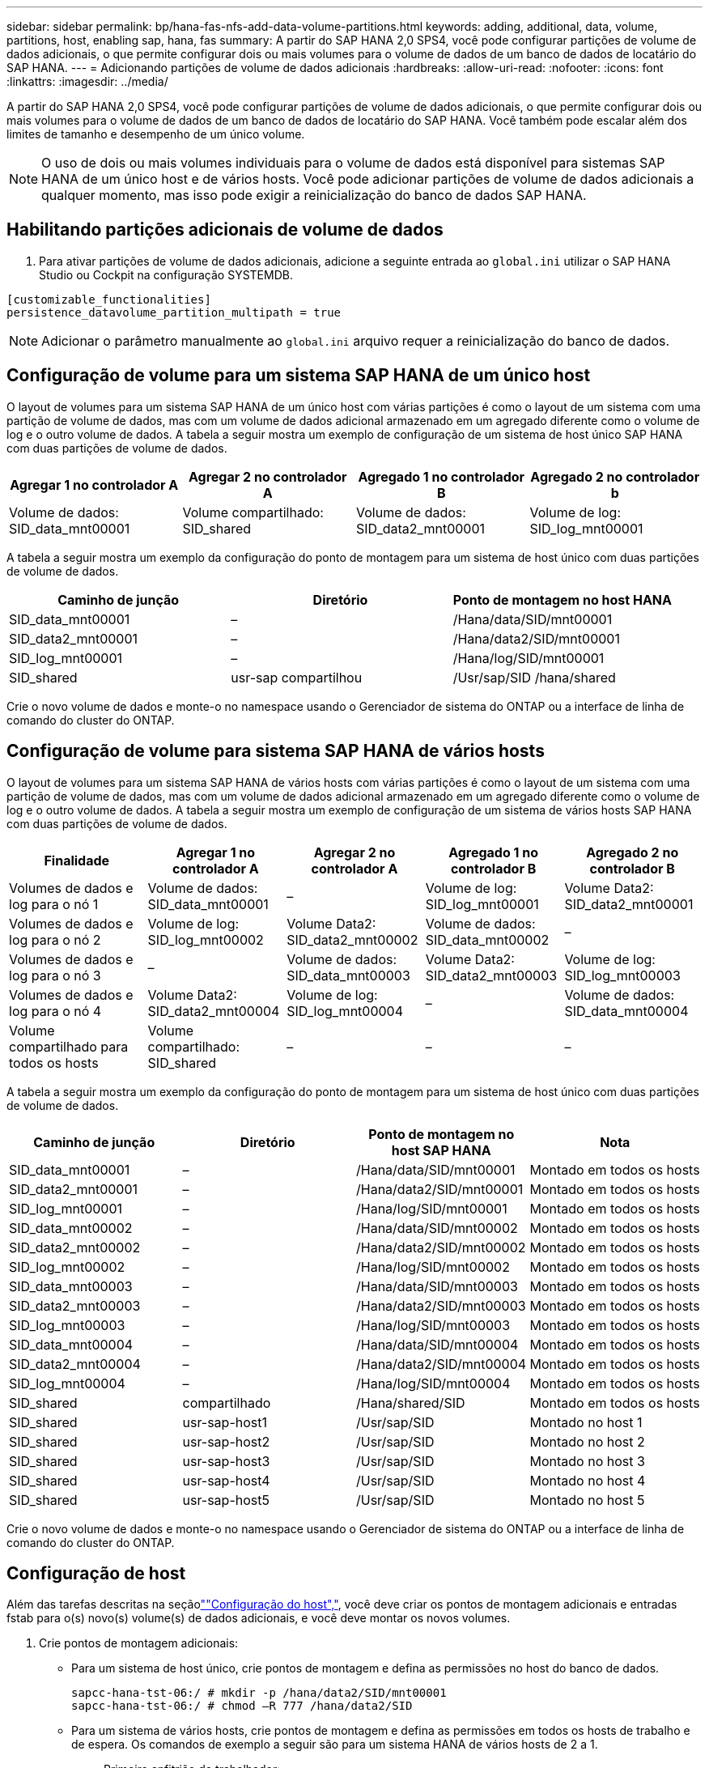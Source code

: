 ---
sidebar: sidebar 
permalink: bp/hana-fas-nfs-add-data-volume-partitions.html 
keywords: adding, additional, data, volume, partitions, host, enabling sap, hana, fas 
summary: A partir do SAP HANA 2,0 SPS4, você pode configurar partições de volume de dados adicionais, o que permite configurar dois ou mais volumes para o volume de dados de um banco de dados de locatário do SAP HANA. 
---
= Adicionando partições de volume de dados adicionais
:hardbreaks:
:allow-uri-read: 
:nofooter: 
:icons: font
:linkattrs: 
:imagesdir: ../media/


[role="lead"]
A partir do SAP HANA 2,0 SPS4, você pode configurar partições de volume de dados adicionais, o que permite configurar dois ou mais volumes para o volume de dados de um banco de dados de locatário do SAP HANA. Você também pode escalar além dos limites de tamanho e desempenho de um único volume.


NOTE: O uso de dois ou mais volumes individuais para o volume de dados está disponível para sistemas SAP HANA de um único host e de vários hosts. Você pode adicionar partições de volume de dados adicionais a qualquer momento, mas isso pode exigir a reinicialização do banco de dados SAP HANA.



== Habilitando partições adicionais de volume de dados

. Para ativar partições de volume de dados adicionais, adicione a seguinte entrada ao `global.ini` utilizar o SAP HANA Studio ou Cockpit na configuração SYSTEMDB.


....
[customizable_functionalities]
persistence_datavolume_partition_multipath = true
....

NOTE: Adicionar o parâmetro manualmente ao `global.ini` arquivo requer a reinicialização do banco de dados.



== Configuração de volume para um sistema SAP HANA de um único host

O layout de volumes para um sistema SAP HANA de um único host com várias partições é como o layout de um sistema com uma partição de volume de dados, mas com um volume de dados adicional armazenado em um agregado diferente como o volume de log e o outro volume de dados. A tabela a seguir mostra um exemplo de configuração de um sistema de host único SAP HANA com duas partições de volume de dados.

|===
| Agregar 1 no controlador A | Agregar 2 no controlador A | Agregado 1 no controlador B | Agregado 2 no controlador b 


| Volume de dados: SID_data_mnt00001 | Volume compartilhado: SID_shared | Volume de dados: SID_data2_mnt00001 | Volume de log: SID_log_mnt00001 
|===
A tabela a seguir mostra um exemplo da configuração do ponto de montagem para um sistema de host único com duas partições de volume de dados.

|===
| Caminho de junção | Diretório | Ponto de montagem no host HANA 


| SID_data_mnt00001 | – | /Hana/data/SID/mnt00001 


| SID_data2_mnt00001 | – | /Hana/data2/SID/mnt00001 


| SID_log_mnt00001 | – | /Hana/log/SID/mnt00001 


| SID_shared | usr-sap compartilhou | /Usr/sap/SID /hana/shared 
|===
Crie o novo volume de dados e monte-o no namespace usando o Gerenciador de sistema do ONTAP ou a interface de linha de comando do cluster do ONTAP.



== Configuração de volume para sistema SAP HANA de vários hosts

O layout de volumes para um sistema SAP HANA de vários hosts com várias partições é como o layout de um sistema com uma partição de volume de dados, mas com um volume de dados adicional armazenado em um agregado diferente como o volume de log e o outro volume de dados. A tabela a seguir mostra um exemplo de configuração de um sistema de vários hosts SAP HANA com duas partições de volume de dados.

|===
| Finalidade | Agregar 1 no controlador A | Agregar 2 no controlador A | Agregado 1 no controlador B | Agregado 2 no controlador B 


| Volumes de dados e log para o nó 1 | Volume de dados: SID_data_mnt00001 | – | Volume de log: SID_log_mnt00001 | Volume Data2: SID_data2_mnt00001 


| Volumes de dados e log para o nó 2 | Volume de log: SID_log_mnt00002 | Volume Data2: SID_data2_mnt00002 | Volume de dados: SID_data_mnt00002 | – 


| Volumes de dados e log para o nó 3 | – | Volume de dados: SID_data_mnt00003 | Volume Data2: SID_data2_mnt00003 | Volume de log: SID_log_mnt00003 


| Volumes de dados e log para o nó 4 | Volume Data2: SID_data2_mnt00004 | Volume de log: SID_log_mnt00004 | – | Volume de dados: SID_data_mnt00004 


| Volume compartilhado para todos os hosts | Volume compartilhado: SID_shared | – | – | – 
|===
A tabela a seguir mostra um exemplo da configuração do ponto de montagem para um sistema de host único com duas partições de volume de dados.

|===
| Caminho de junção | Diretório | Ponto de montagem no host SAP HANA | Nota 


| SID_data_mnt00001 | – | /Hana/data/SID/mnt00001 | Montado em todos os hosts 


| SID_data2_mnt00001 | – | /Hana/data2/SID/mnt00001 | Montado em todos os hosts 


| SID_log_mnt00001 | – | /Hana/log/SID/mnt00001 | Montado em todos os hosts 


| SID_data_mnt00002 | – | /Hana/data/SID/mnt00002 | Montado em todos os hosts 


| SID_data2_mnt00002 | – | /Hana/data2/SID/mnt00002 | Montado em todos os hosts 


| SID_log_mnt00002 | – | /Hana/log/SID/mnt00002 | Montado em todos os hosts 


| SID_data_mnt00003 | – | /Hana/data/SID/mnt00003 | Montado em todos os hosts 


| SID_data2_mnt00003 | – | /Hana/data2/SID/mnt00003 | Montado em todos os hosts 


| SID_log_mnt00003 | – | /Hana/log/SID/mnt00003 | Montado em todos os hosts 


| SID_data_mnt00004 | – | /Hana/data/SID/mnt00004 | Montado em todos os hosts 


| SID_data2_mnt00004 | – | /Hana/data2/SID/mnt00004 | Montado em todos os hosts 


| SID_log_mnt00004 | – | /Hana/log/SID/mnt00004 | Montado em todos os hosts 


| SID_shared | compartilhado | /Hana/shared/SID | Montado em todos os hosts 


| SID_shared | usr-sap-host1 | /Usr/sap/SID | Montado no host 1 


| SID_shared | usr-sap-host2 | /Usr/sap/SID | Montado no host 2 


| SID_shared | usr-sap-host3 | /Usr/sap/SID | Montado no host 3 


| SID_shared | usr-sap-host4 | /Usr/sap/SID | Montado no host 4 


| SID_shared | usr-sap-host5 | /Usr/sap/SID | Montado no host 5 
|===
Crie o novo volume de dados e monte-o no namespace usando o Gerenciador de sistema do ONTAP ou a interface de linha de comando do cluster do ONTAP.



== Configuração de host

Além das tarefas descritas na seçãolink:hana-fas-nfs-host-setup.html[""Configuração do host","], você deve criar os pontos de montagem adicionais e entradas fstab para o(s) novo(s) volume(s) de dados adicionais, e você deve montar os novos volumes.

. Crie pontos de montagem adicionais:
+
** Para um sistema de host único, crie pontos de montagem e defina as permissões no host do banco de dados.
+
....
sapcc-hana-tst-06:/ # mkdir -p /hana/data2/SID/mnt00001
sapcc-hana-tst-06:/ # chmod –R 777 /hana/data2/SID
....
** Para um sistema de vários hosts, crie pontos de montagem e defina as permissões em todos os hosts de trabalho e de espera. Os comandos de exemplo a seguir são para um sistema HANA de vários hosts de 2 a 1.
+
*** Primeiro anfitrião do trabalhador:
+
....
sapcc-hana-tst-06:~ # mkdir -p /hana/data2/SID/mnt00001
sapcc-hana-tst-06:~ # mkdir -p /hana/data2/SID/mnt00002
sapcc-hana-tst-06:~ # chmod -R 777 /hana/data2/SID
....
*** Segundo anfitrião do trabalhador:
+
....
sapcc-hana-tst-07:~ # mkdir -p /hana/data2/SID/mnt00001
sapcc-hana-tst-07:~ # mkdir -p /hana/data2/SID/mnt00002
sapcc-hana-tst-07:~ # chmod -R 777 /hana/data2/SID
....
*** Anfitrião em espera:
+
....
sapcc-hana-tst-07:~ # mkdir -p /hana/data2/SID/mnt00001
sapcc-hana-tst-07:~ # mkdir -p /hana/data2/SID/mnt00002
sapcc-hana-tst-07:~ # chmod -R 777 /hana/data2/SID
....




. Adicione os sistemas de arquivos adicionais ao `/etc/fstab` arquivo de configuração em todos os hosts. Um exemplo para um sistema de host único usando NFSv4,1 é o seguinte:
+
....
<storage-vif-data02>:/SID_data2_mnt00001 /hana/data2/SID/mnt00001 nfs rw,vers=4,
minorversion=1,hard,timeo=600,rsize=1048576,wsize=262144,bg,noatime,lock 0 0
....
+

NOTE: Use uma interface virtual de armazenamento diferente para se conetar a cada volume de dados para garantir que sessões TCP diferentes sejam usadas para cada volume. Você também pode usar a opção de montagem nconnect se estiver disponível para o seu sistema operacional.

. Para montar os sistemas de arquivos, execute o `mount –a` comando.




== Adicionando uma partição de volume de dados adicional

Execute a seguinte instrução SQL contra o banco de dados do locatário para adicionar uma partição de volume de dados adicional ao banco de dados do locatário. Use o caminho para volume(s) adicional(s):

....
ALTER SYSTEM ALTER DATAVOLUME ADD PARTITION PATH '/hana/data2/SID/';
....
image:saphana-fas-nfs_image19.png["Figura que mostra a caixa de diálogo de entrada/saída ou que representa o conteúdo escrito"]
